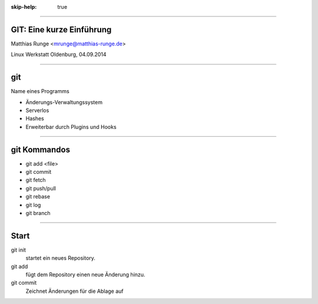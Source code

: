 :skip-help: true

.. title:: GIT

----

GIT: Eine kurze Einführung
===========================

Matthias Runge <mrunge@matthias-runge.de>

Linux Werkstatt Oldenburg, 04.09.2014

----

git
===

Name eines Programms

* Änderungs-Verwaltungssystem
* Serverlos
* Hashes
* Erweiterbar durch Plugins
  und Hooks


----

git Kommandos
=============

* git add <file>
* git commit
* git fetch
* git push/pull
* git rebase
* git log
* git branch

----

Start
=====

git init
    startet ein neues Repository.

git add 
    fügt dem Repository einen neue Änderung hinzu.

git commit
    Zeichnet Änderungen für die Ablage auf
